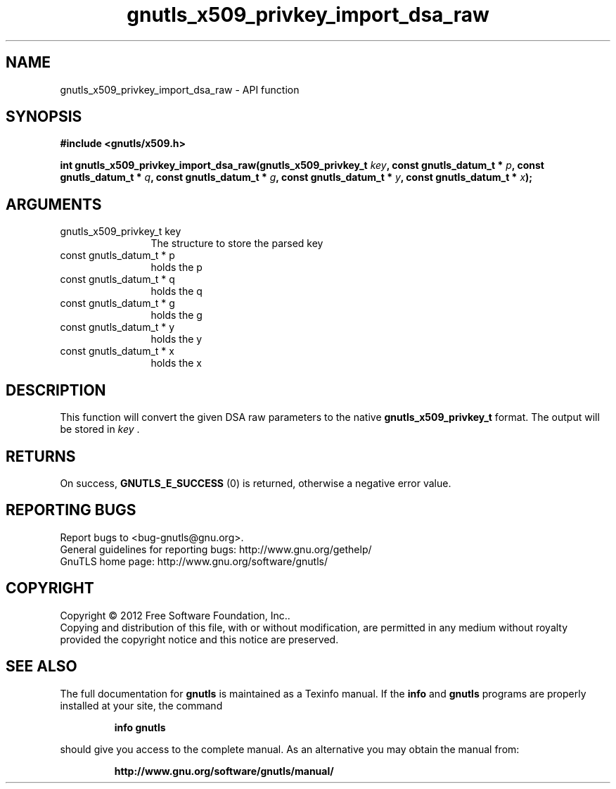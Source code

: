 .\" DO NOT MODIFY THIS FILE!  It was generated by gdoc.
.TH "gnutls_x509_privkey_import_dsa_raw" 3 "3.0.19" "gnutls" "gnutls"
.SH NAME
gnutls_x509_privkey_import_dsa_raw \- API function
.SH SYNOPSIS
.B #include <gnutls/x509.h>
.sp
.BI "int gnutls_x509_privkey_import_dsa_raw(gnutls_x509_privkey_t " key ", const gnutls_datum_t * " p ", const gnutls_datum_t * " q ", const gnutls_datum_t * " g ", const gnutls_datum_t * " y ", const gnutls_datum_t * " x ");"
.SH ARGUMENTS
.IP "gnutls_x509_privkey_t key" 12
The structure to store the parsed key
.IP "const gnutls_datum_t * p" 12
holds the p
.IP "const gnutls_datum_t * q" 12
holds the q
.IP "const gnutls_datum_t * g" 12
holds the g
.IP "const gnutls_datum_t * y" 12
holds the y
.IP "const gnutls_datum_t * x" 12
holds the x
.SH "DESCRIPTION"
This function will convert the given DSA raw parameters to the
native \fBgnutls_x509_privkey_t\fP format.  The output will be stored
in  \fIkey\fP .
.SH "RETURNS"
On success, \fBGNUTLS_E_SUCCESS\fP (0) is returned, otherwise a
negative error value.
.SH "REPORTING BUGS"
Report bugs to <bug-gnutls@gnu.org>.
.br
General guidelines for reporting bugs: http://www.gnu.org/gethelp/
.br
GnuTLS home page: http://www.gnu.org/software/gnutls/

.SH COPYRIGHT
Copyright \(co 2012 Free Software Foundation, Inc..
.br
Copying and distribution of this file, with or without modification,
are permitted in any medium without royalty provided the copyright
notice and this notice are preserved.
.SH "SEE ALSO"
The full documentation for
.B gnutls
is maintained as a Texinfo manual.  If the
.B info
and
.B gnutls
programs are properly installed at your site, the command
.IP
.B info gnutls
.PP
should give you access to the complete manual.
As an alternative you may obtain the manual from:
.IP
.B http://www.gnu.org/software/gnutls/manual/
.PP
